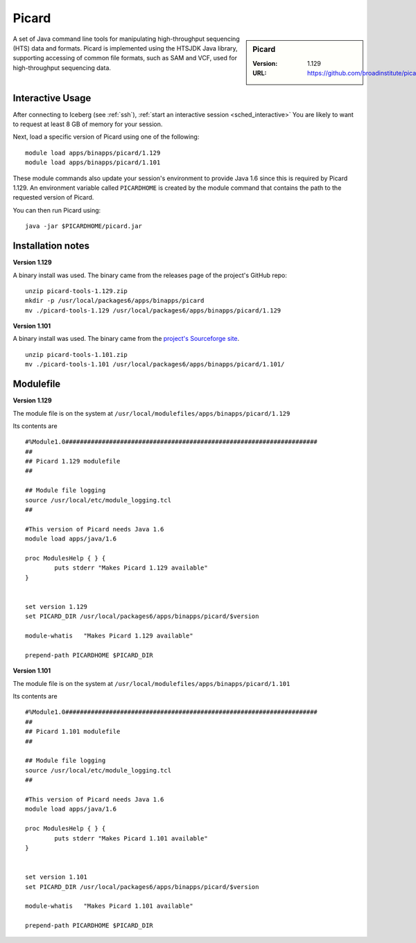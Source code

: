 Picard
======

.. sidebar:: Picard

   :Version: 1.129
   :URL: https://github.com/broadinstitute/picard/

A set of Java command line tools for manipulating high-throughput sequencing (HTS) data and formats.
Picard is implemented using the HTSJDK Java library,
supporting accessing of common file formats,
such as SAM and VCF,
used for high-throughput sequencing data.

Interactive Usage
-----------------

After connecting to Iceberg (see :ref:`ssh`), :ref:`start an interactive session <sched_interactive>`
You are likely to want to request at least 8 GB of memory for your session.

Next, load a specific version of Picard using one of the following: ::

   module load apps/binapps/picard/1.129
   module load apps/binapps/picard/1.101

These module commands also update your session's environment to provide Java 1.6 since this is required by Picard 1.129.
An environment variable called ``PICARDHOME`` is created by the module command that contains the path to the requested version of Picard.

You can then run Picard using: ::

   java -jar $PICARDHOME/picard.jar

Installation notes
------------------

**Version 1.129**

A binary install was used.
The binary came from the releases page of the project's GitHub repo: ::

   unzip picard-tools-1.129.zip
   mkdir -p /usr/local/packages6/apps/binapps/picard
   mv ./picard-tools-1.129 /usr/local/packages6/apps/binapps/picard/1.129

**Version 1.101**

A binary install was used.
The binary came from the `project's Sourceforge site <https://sourceforge.net/projects/picard/files/picard-tools/>`__. ::

   unzip picard-tools-1.101.zip
   mv ./picard-tools-1.101 /usr/local/packages6/apps/binapps/picard/1.101/

Modulefile
----------

**Version 1.129**

The module file is on the system at ``/usr/local/modulefiles/apps/binapps/picard/1.129``

Its contents are ::

   #%Module1.0#####################################################################
   ##
   ## Picard 1.129 modulefile
   ##
 
   ## Module file logging
   source /usr/local/etc/module_logging.tcl
   ##
 
   #This version of Picard needs Java 1.6
   module load apps/java/1.6
 
   proc ModulesHelp { } {
           puts stderr "Makes Picard 1.129 available"
   }
 
 
   set version 1.129
   set PICARD_DIR /usr/local/packages6/apps/binapps/picard/$version
 
   module-whatis   "Makes Picard 1.129 available"
 
   prepend-path PICARDHOME $PICARD_DIR

**Version 1.101**

The module file is on the system at ``/usr/local/modulefiles/apps/binapps/picard/1.101``

Its contents are ::

   #%Module1.0#####################################################################
   ##
   ## Picard 1.101 modulefile
   ##
 
   ## Module file logging
   source /usr/local/etc/module_logging.tcl
   ##
 
   #This version of Picard needs Java 1.6
   module load apps/java/1.6
 
   proc ModulesHelp { } {
           puts stderr "Makes Picard 1.101 available"
   }
 
 
   set version 1.101
   set PICARD_DIR /usr/local/packages6/apps/binapps/picard/$version
 
   module-whatis   "Makes Picard 1.101 available"
 
   prepend-path PICARDHOME $PICARD_DIR
